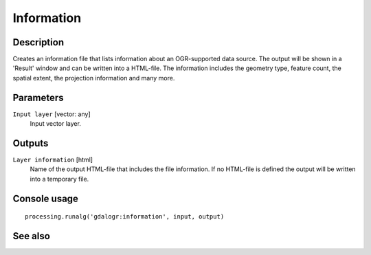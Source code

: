 Information
===========

Description
-----------

Creates an information file that lists information about an OGR-supported
data source. The output will be shown in a 'Result' window and can be written
into a HTML-file.
The information includes the geometry type, feature count, the spatial extent,
the projection information and many more.

Parameters
----------

``Input layer`` [vector: any]
  Input vector layer.

Outputs
-------

``Layer information`` [html]
  Name of the output HTML-file that includes the file information.
  If no HTML-file is defined the output will be written into a temporary file.

Console usage
-------------

::

  processing.runalg('gdalogr:information', input, output)

See also
--------

